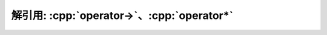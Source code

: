 ************************************************************************************************************************
解引用: :cpp:`operator->`、:cpp:`operator*`
************************************************************************************************************************

.. code-block:: cpp
  :linenos:

  class Widget {
   public:
    int* operator->() {
      return &value_;
    }
    int const* operator->() const {
      return &value_;
    }
    int& operator*() {
      return value_;
    }
    int operator*() const {
      return value_;
    }

   private:
    int value_;
  };